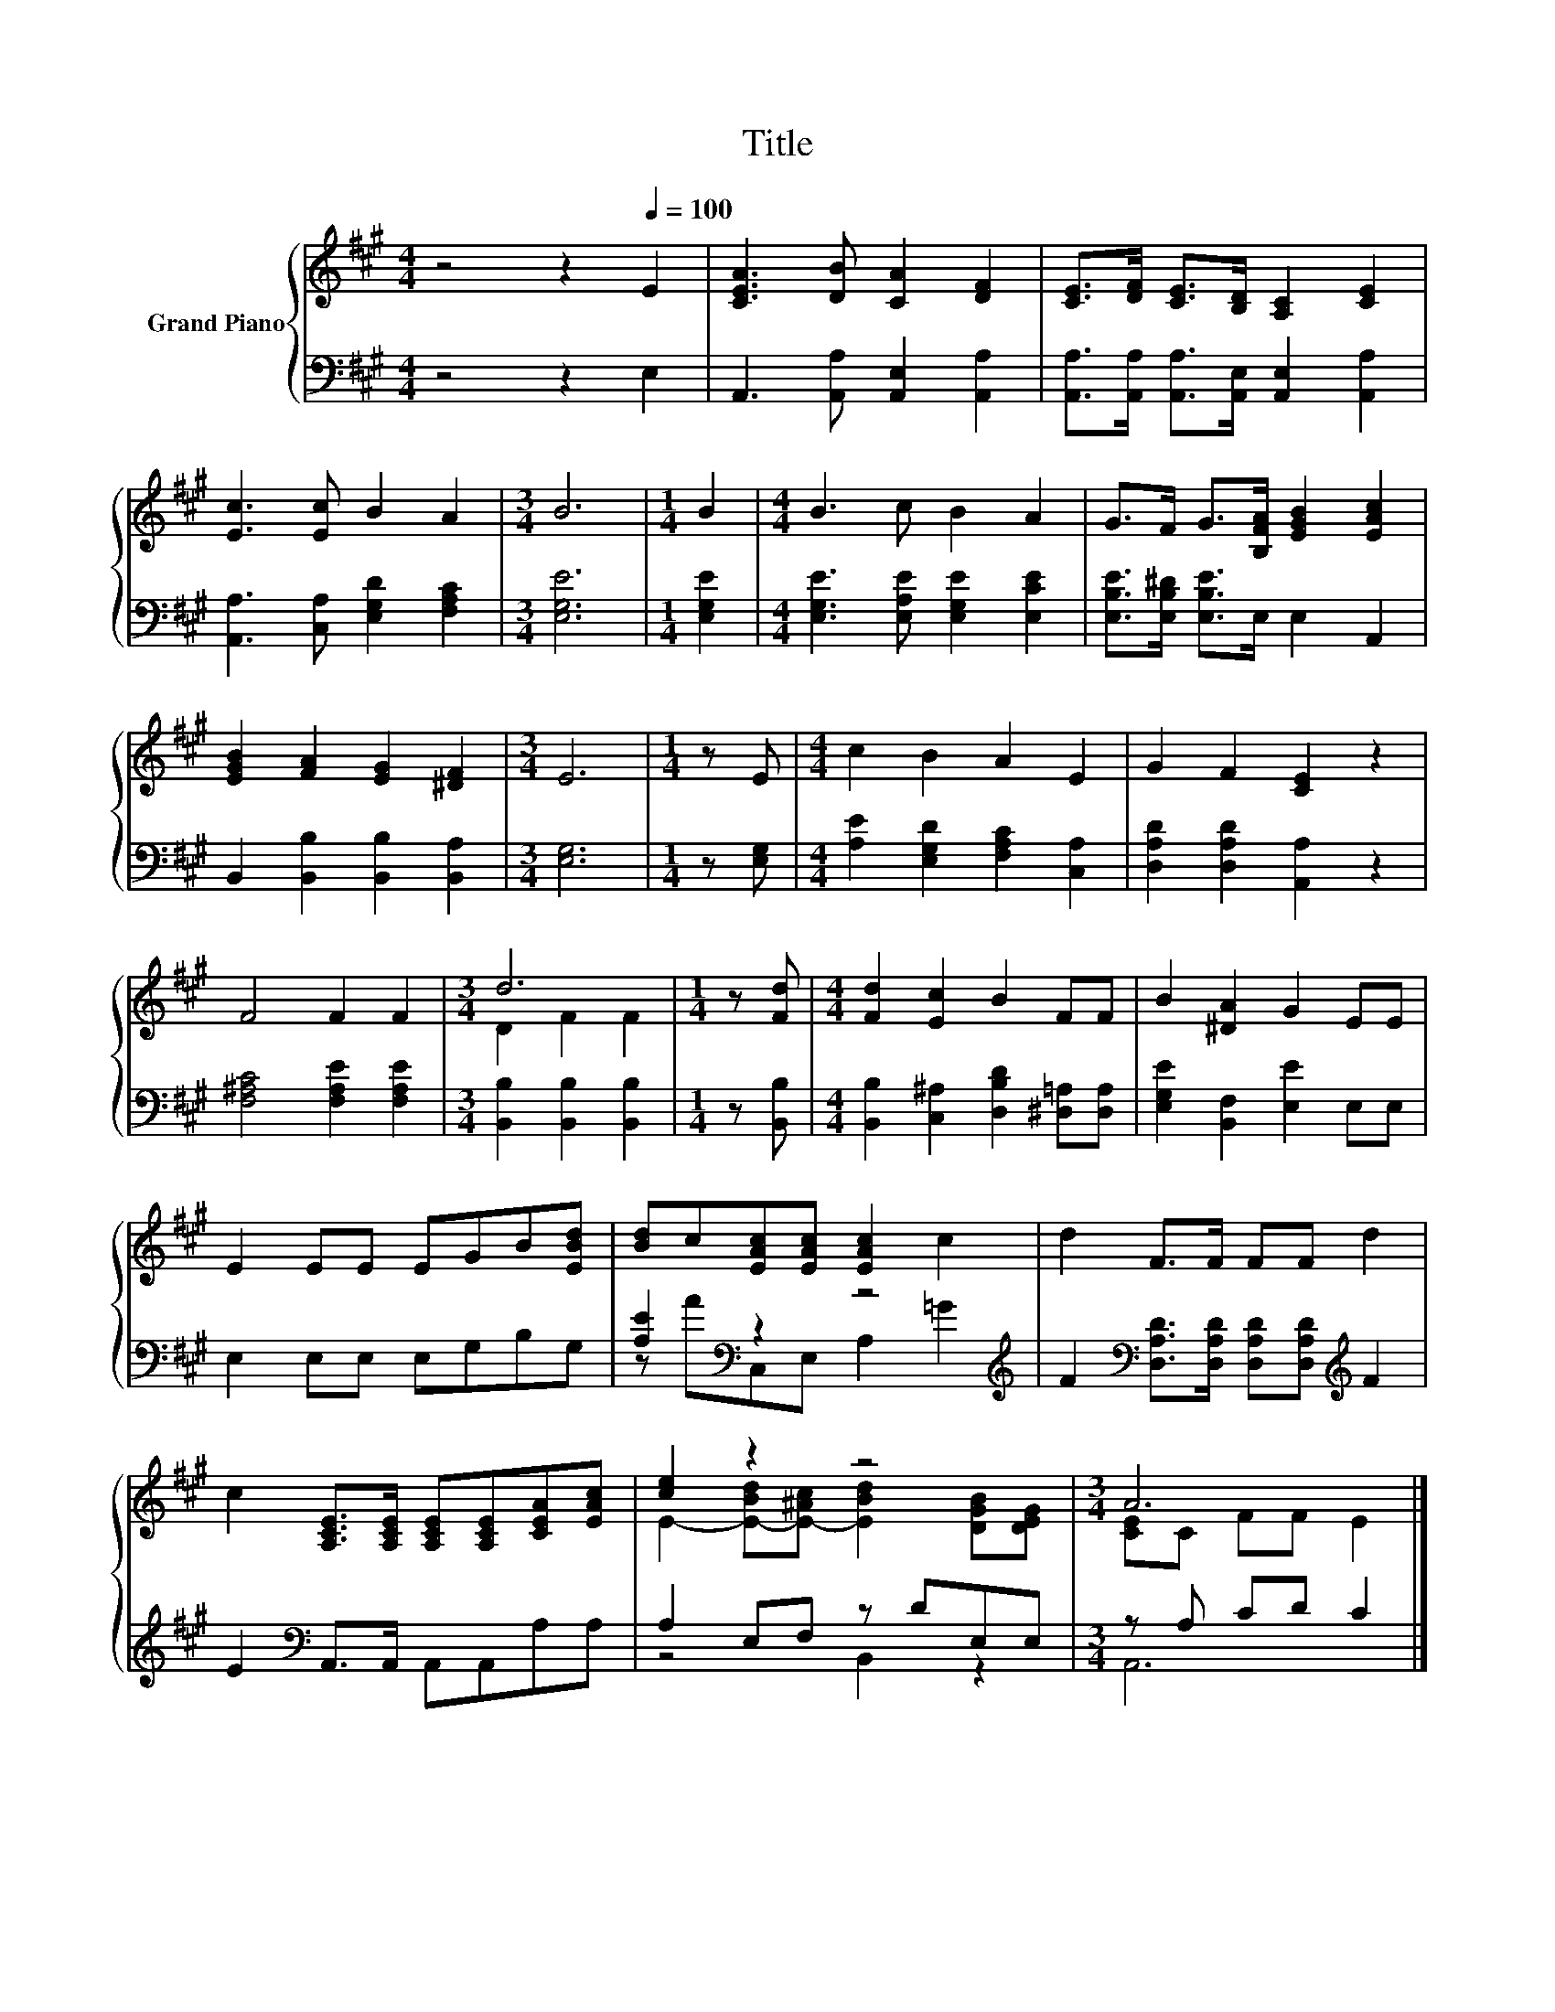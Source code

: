 X:1
T:Title
%%score { ( 1 3 ) | ( 2 4 ) }
L:1/8
M:4/4
K:A
V:1 treble nm="Grand Piano"
V:3 treble 
V:2 bass 
V:4 bass 
V:1
 z4 z2[Q:1/4=100] E2 | [CEA]3 [DB] [CA]2 [DF]2 | [CE]>[DF] [CE]>[B,D] [A,C]2 [CE]2 | %3
 [Ec]3 [Ec] B2 A2 |[M:3/4] B6 |[M:1/4] B2 |[M:4/4] B3 c B2 A2 | G>F G>[B,FA] [EGB]2 [EAc]2 | %8
 [EGB]2 [FA]2 [EG]2 [^DF]2 |[M:3/4] E6 |[M:1/4] z E |[M:4/4] c2 B2 A2 E2 | G2 F2 [CE]2 z2 | %13
 F4 F2 F2 |[M:3/4] d6 |[M:1/4] z [Fd] |[M:4/4] [Fd]2 [Ec]2 B2 FF | B2 [^DA]2 G2 EE | %18
 E2 EE EGB[EBd] | [Bd]c[EAc][EAc] [EAc]2 c2 | d2 F>F FF d2 | %21
 c2 [A,CE]>[A,CE] [A,CE][A,CE][CEA][EAc] | [ce]2 z2 z4 |[M:3/4] A6 |] %24
V:2
 z4 z2 E,2 | A,,3 [A,,A,] [A,,E,]2 [A,,A,]2 | [A,,A,]>[A,,A,] [A,,A,]>[A,,E,] [A,,E,]2 [A,,A,]2 | %3
 [A,,A,]3 [C,A,] [E,G,D]2 [F,A,C]2 |[M:3/4] [E,G,E]6 |[M:1/4] [E,G,E]2 | %6
[M:4/4] [E,G,E]3 [E,A,E] [E,G,E]2 [E,CE]2 | [E,B,E]>[E,B,^D] [E,B,E]>E, E,2 A,,2 | %8
 B,,2 [B,,B,]2 [B,,B,]2 [B,,A,]2 |[M:3/4] [E,G,]6 |[M:1/4] z [E,G,] | %11
[M:4/4] [A,E]2 [E,G,D]2 [F,A,C]2 [C,A,]2 | [D,A,D]2 [D,A,D]2 [A,,A,]2 z2 | %13
 [F,^A,C]4 [F,A,E]2 [F,A,E]2 |[M:3/4] [B,,B,]2 [B,,B,]2 [B,,B,]2 |[M:1/4] z [B,,B,] | %16
[M:4/4] [B,,B,]2 [C,^A,]2 [D,B,D]2 [^D,=A,][D,A,] | [E,G,E]2 [B,,F,]2 [E,E]2 E,E, | %18
 E,2 E,E, E,G,B,G, | [A,E]2[K:bass] z2 z4[K:treble] | %20
 F2[K:bass] [D,A,D]>[D,A,D] [D,A,D][D,A,D][K:treble] F2 | E2[K:bass] A,,>A,, A,,A,,A,A, | %22
 A,2 E,F, z DE,E, |[M:3/4] z A, CD C2 |] %24
V:3
 x8 | x8 | x8 | x8 |[M:3/4] x6 |[M:1/4] x2 |[M:4/4] x8 | x8 | x8 |[M:3/4] x6 |[M:1/4] x2 | %11
[M:4/4] x8 | x8 | x8 |[M:3/4] D2 F2 F2 |[M:1/4] x2 |[M:4/4] x8 | x8 | x8 | x8 | x8 | x8 | %22
 E2- [E-Bd][E-^Ac] [EBd]2 [DGB][DEG] |[M:3/4] [CE]C FF E2 |] %24
V:4
 x8 | x8 | x8 | x8 |[M:3/4] x6 |[M:1/4] x2 |[M:4/4] x8 | x8 | x8 |[M:3/4] x6 |[M:1/4] x2 | %11
[M:4/4] x8 | x8 | x8 |[M:3/4] x6 |[M:1/4] x2 |[M:4/4] x8 | x8 | x8 | %19
 z A[K:bass]C,E, A,2[K:treble] =G2 | x2[K:bass] x4[K:treble] x2 | x2[K:bass] x6 | z4 B,,2 z2 | %23
[M:3/4] A,,6 |] %24


